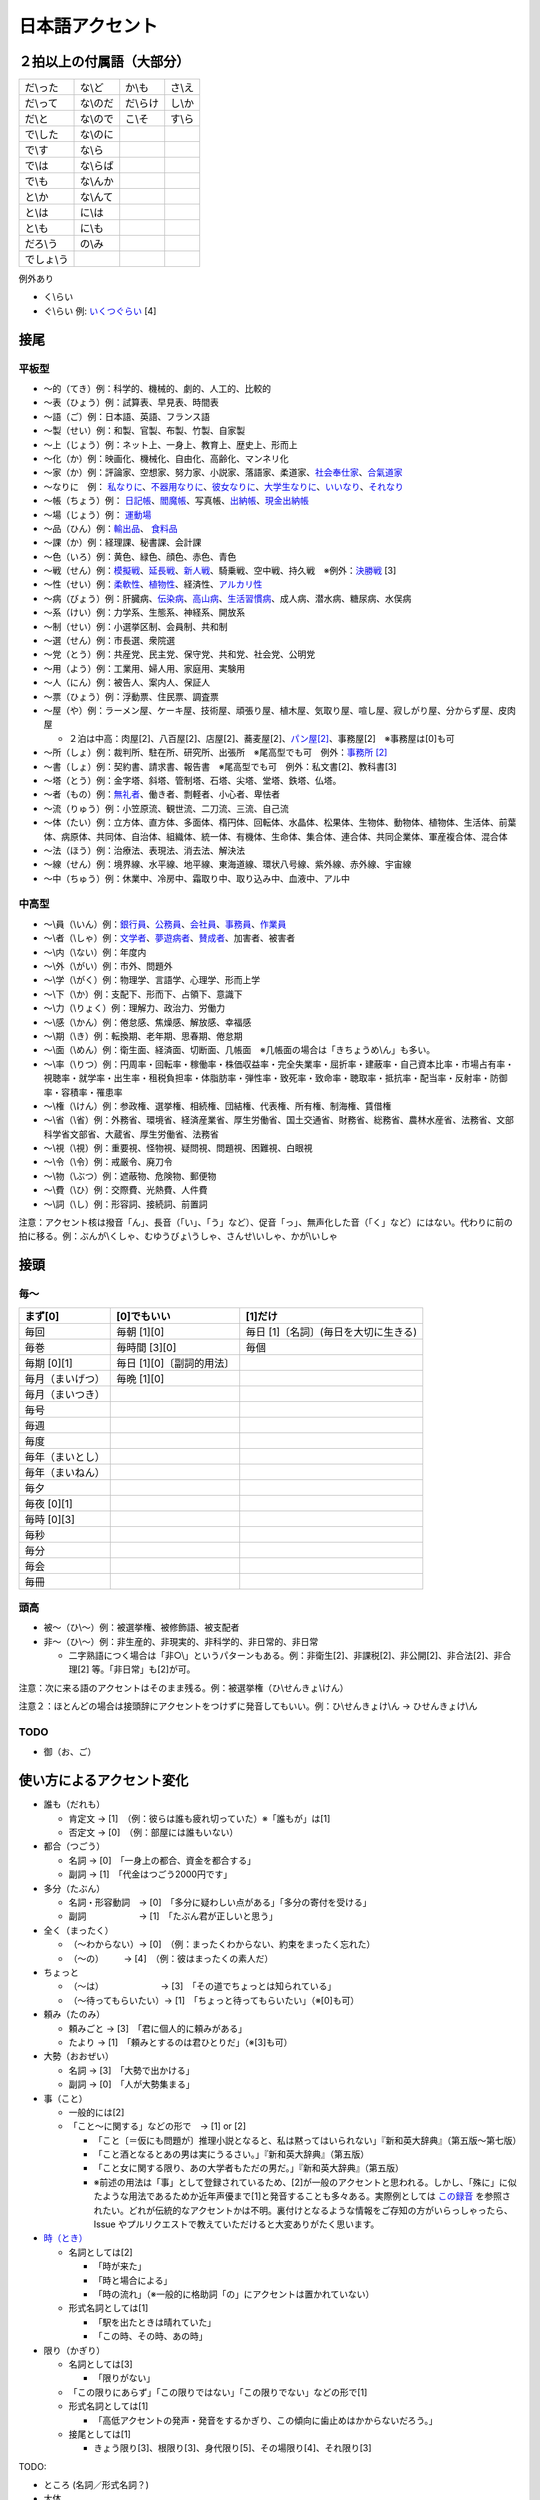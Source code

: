 ****************
日本語アクセント
****************

２拍以上の付属語（大部分）
=========================

==========   ==========   ==========   ==========
だ\\った      な\\ど        か\\も       さ\\え
だ\\って      な\\のだ      だ\\らけ      し\\か
だ\\と        な\\ので      こ\\そ       す\\ら
で\\した      な\\のに
で\\す        な\\ら
で\\は        な\\らば                      
で\\も        な\\んか
と\\か        な\\んて
と\\は        に\\は
と\\も        に\\も
だろ\\う      の\\み
でしょ\\う     
==========   ==========   ==========   ==========

例外あり

* く\\らい
* ぐ\\らい 例: `いくつぐらい <https://forvo.com/word/%E3%81%84%E3%81%8F%E3%81%A4%E3%81%90%E3%82%89%E3%81%84/>`_ [4]

接尾
====

平板型
--------

* 〜的（てき）例：科学的、機械的、劇的、人工的、比較的
* 〜表（ひょう）例：試算表、早見表、時間表
* 〜語（ご）例：日本語、英語、フランス語
* 〜製（せい）例：和製、官製、布製、竹製、自家製
* 〜上（じょう）例：ネット上、一身上、教育上、歴史上、形而上
* 〜化（か）例：映画化、機械化、自由化、高齢化、マンネリ化
* 〜家（か）例：評論家、空想家、努力家、小説家、落語家、柔道家、`社会奉仕家 <https://forvo.com/word/%E7%A4%BE%E4%BC%9A%E5%A5%89%E4%BB%95%E5%AE%B6/>`_、`合氣道家 <https://forvo.com/word/%E5%90%88%E6%B0%A3%E9%81%93%E5%AE%B6/>`_
* 〜なりに　例： `私なりに <https://forvo.com/word/%E7%A7%81%E3%81%AA%E3%82%8A%E3%81%AB/#ja>`_、`不器用なりに <https://forvo.com/word/%E4%B8%8D%E5%99%A8%E7%94%A8%E3%81%AA%E3%82%8A%E3%81%AB/>`_、`彼女なりに <https://youtu.be/zwW9qvs2M50?t=872>`_、`大学生なりに <https://youtu.be/UtFqVUTDchg?t=370>`_、`いいなり <https://forvo.com/word/%E8%A8%80%E3%81%84%E3%81%AA%E3%82%8A/#ja>`_、`それなり <https://forvo.com/word/%E3%81%9D%E3%82%8C%E3%81%AA%E3%82%8A/#ja>`_
* 〜帳（ちょう）例： `日記帳 <https://forvo.com/word/%E6%97%A5%E8%A8%98%E5%B8%B3/#ja>`_、`閻魔帳 <https://forvo.com/word/%E9%96%BB%E9%AD%94%E5%B8%B3/#ja>`_、写真帳、`出納帳 <https://forvo.com/word/%E5%87%BA%E7%B4%8D%E5%B8%B3/>`_、`現金出納帳 <https://forvo.com/word/%E7%8F%BE%E9%87%91%E5%87%BA%E7%B4%8D%E5%B8%B3/>`_
* 〜場（じょう）例： `運動場 <https://forvo.com/word/%E9%81%8B%E5%8B%95%E5%A0%B4/#ja>`_
* 〜品（ひん）例：`輸出品 <https://forvo.com/word/%E8%BC%B8%E5%87%BA%E5%93%81/>`_、 `食料品 <https://forvo.com/word/%E9%A3%9F%E6%96%99%E5%93%81/#ja>`_
* 〜課（か）例：経理課、秘書課、会計課
* 〜色（いろ）例：黄色、緑色、顔色、赤色、青色
* 〜戦（せん）例：`模擬戦 <https://forvo.com/word/%E6%A8%A1%E6%93%AC%E6%88%A6/#ja>`_、`延長戦 <https://forvo.com/word/%E5%BB%B6%E9%95%B7%E6%88%A6/#ja>`_、`新人戦 <https://forvo.com/word/%E6%96%B0%E4%BA%BA%E6%88%A6/#ja>`_、騎乗戦、空中戦、持久戦　※例外：`決勝戦 <https://forvo.com/word/%E6%B1%BA%E5%8B%9D%E6%88%A6/#ja>`_ [3]
* 〜性（せい）例：`柔軟性 <https://forvo.com/word/%E6%9F%94%E8%BB%9F%E6%80%A7/#ja>`_、`植物性 <https://forvo.com/word/%E6%A4%8D%E7%89%A9%E6%80%A7/#ja>`_、経済性、`アルカリ性 <https://forvo.com/word/%E3%82%A2%E3%83%AB%E3%82%AB%E3%83%AA%E6%80%A7/#ja>`_
* 〜病（びょう）例：肝臓病、`伝染病 <https://forvo.com/word/%E4%BC%9D%E6%9F%93%E7%97%85/#ja>`_、`高山病 <https://forvo.com/word/%E9%AB%98%E5%B1%B1%E7%97%85/#ja>`_、`生活習慣病 <https://forvo.com/word/%E7%94%9F%E6%B4%BB%E7%BF%92%E6%85%A3%E7%97%85/#ja>`_、成人病、潜水病、糖尿病、水俣病
* 〜系（けい）例：力学系、生態系、神経系、開放系
* 〜制（せい）例：小選挙区制、会員制、共和制
* 〜選（せん）例：市長選、衆院選
* 〜党（とう）例：共産党、民主党、保守党、共和党、社会党、公明党
* 〜用（よう）例：工業用、婦人用、家庭用、実験用
* 〜人（にん）例：被告人、案内人、保証人
* 〜票（ひょう）例：浮動票、住民票、調査票
* 〜屋（や）例：ラーメン屋、ケーキ屋、技術屋、頑張り屋、植木屋、気取り屋、喧し屋、寂しがり屋、分からず屋、皮肉屋

  * ２泊は中高：肉屋[2]、八百屋[2]、店屋[2]、蕎麦屋[2]、`パン屋[2] <https://fr.forvo.com/word/%E3%83%91%E3%83%B3%E5%B1%8B/#ja>`_、事務屋[2]　※事務屋は[0]も可

* 〜所（しょ）例：裁判所、駐在所、研究所、出張所　※尾高型でも可　例外：`事務所 [2] <https://forvo.com/word/%E4%BA%8B%E5%8B%99%E6%89%80/#ja>`_
* 〜書（しょ）例：契約書、請求書、報告書　※尾高型でも可　例外：私文書[2]、教科書[3]
* ～塔（とう）例：金字塔、斜塔、管制塔、石塔、尖塔、堂塔、鉄塔、仏塔。
* 〜者（もの）例：`無礼者 <https://fr.forvo.com/search/%E7%84%A1%E7%A4%BC%E8%80%85/>`_、働き者、剽軽者、小心者、卑怯者
* 〜流（りゅう）例：小笠原流、観世流、二刀流、三流、自己流
* 〜体（たい）例：立方体、直方体、多面体、楕円体、回転体、水晶体、松果体、生物体、動物体、植物体、生活体、前葉体、病原体、共同体、自治体、組織体、統一体、有機体、生命体、集合体、連合体、共同企業体、軍産複合体、混合体
* 〜法（ほう）例：治療法、表現法、消去法、解決法
* ～線（せん）例：境界線、水平線、地平線、東海道線、環状八号線、紫外線、赤外線、宇宙線
* 〜中（ちゅう）例：休業中、冷房中、霜取り中、取り込み中、血液中、アル中

中高型
----

* 〜\\員（\\いん）例：`銀行員 <https://forvo.com/word/%E9%8A%80%E8%A1%8C%E5%93%A1/#ja>`_、`公務員 <https://forvo.com/word/%E5%85%AC%E5%8B%99%E5%93%A1/#ja>`_、`会社員 <https://forvo.com/word/%E4%BC%9A%E7%A4%BE%E5%93%A1/#ja>`_、`事務員 <https://forvo.com/word/%E4%BA%8B%E5%8B%99%E5%93%A1/#ja>`_、`作業員 <https://forvo.com/word/%E4%BD%9C%E6%A5%AD%E5%93%A1/#ja>`_
* 〜\\者（\\しゃ）例：`文学者 <https://forvo.com/word/%E6%96%87%E5%AD%A6%E8%80%85/#ja>`_、`夢遊病者 <https://forvo.com/word/%E5%A4%A2%E9%81%8A%E7%97%85%E8%80%85/#ja>`_、`賛成者 <https://forvo.com/word/%E8%B3%9B%E6%88%90%E8%80%85/>`_、加害者、被害者
* 〜\\内（\\ない）例：年度内
* 〜\\外（\\がい）例：市外、問題外
* 〜\\学（\\がく）例：物理学、言語学、心理学、形而上学
* 〜\\下（\\か）例：支配下、形而下、占領下、意識下
* 〜\\力（\\りょく）例：理解力、政治力、労働力
* 〜\\感（\\かん）例：倦怠感、焦燥感、解放感、幸福感
* 〜\\期（\\き）例：転換期、老年期、思春期、倦怠期
* 〜\\面（\\めん）例：衛生面、経済面、切断面、几帳面　※几帳面の場合は「きちょうめ\\ん」も多い。
* 〜\\率（\\りつ）例：円周率・回転率・稼働率・株価収益率・完全失業率・屈折率・建蔽率・自己資本比率・市場占有率・視聴率・就学率・出生率・租税負担率・体脂肪率・弾性率・致死率・致命率・聴取率・抵抗率・配当率・反射率・防御率・容積率・罹患率
* 〜\\権（\\けん）例：参政権、選挙権、相続権、団結権、代表権、所有権、制海権、賃借権
* 〜\\省（\\省）例：外務省、環境省、経済産業省、厚生労働省、国土交通省、財務省、総務省、農林水産省、法務省、文部科学省文部省、大蔵省、厚生労働省、法務省
* 〜\\視（\\視）例：重要視、怪物視、疑問視、問題視、困難視、白眼視
* 〜\\令（\\令）例：戒厳令、廃刀令
* 〜\\物（\\ぶつ）例：遮蔽物、危険物、郵便物
* 〜\\費（\\ひ）例：交際費、光熱費、人件費
* 〜\\詞（\\し）例：形容詞、接続詞、前置詞

注意：アクセント核は撥音「ん」、長音（「い」、「う」など）、促音「っ」、無声化した音（「く」など）にはない。代わりに前の拍に移る。例：ぶんが\\くしゃ、むゆうびょ\\うしゃ、さんせ\\いしゃ、かが\\いしゃ

接頭
====

毎〜
----

================   ============================  =====================================
まず[0]            [0]でもいい                    [1]だけ
================   ============================  =====================================
毎回               毎朝 [1][0]                     毎日 [1]〔名詞〕(毎日を大切に生きる)
毎巻               毎時間 [3][0]                   毎個
毎期 [0][1]        毎日 [1][0]〔副詞的用法〕
毎月（まいげつ）   毎晩 [1][0]
毎月（まいつき）
毎号
毎週
毎度
毎年（まいとし）
毎年（まいねん）
毎夕
毎夜 [0][1]
毎時 [0][3]
毎秒
毎分
毎会
毎冊
================   ============================  =====================================

頭高
----

* 被〜（ひ\\〜）例：被選挙権、被修飾語、被支配者
* 非〜（ひ\\〜）例：非生産的、非現実的、非科学的、非日常的、非日常
  
  * 二字熟語につく場合は「非○\\」というパターンもある。例：非衛生[2]、非課税[2]、非公開[2]、非合法[2]、非合理[2] 等。「非日常」も[2]が可。

注意：次に来る語のアクセントはそのまま残る。例：被選挙権（ひ\\せんきょ\\けん）

注意２：ほとんどの場合は接頭辞にアクセントをつけずに発音してもいい。例：ひ\\せんきょけ\\ん → ひせんきょけ\\ん

TODO
----

* 御（お、ご）

使い方によるアクセント変化
==============

* 誰も（だれも）

  * 肯定文 → [1]　（例：彼らは誰も疲れ切っていた）※「誰もが」は[1]
  * 否定文 → [0]　（例：部屋には誰もいない）

* 都合（つごう）

  * 名詞    → [0]　「一身上の都合、資金を都合する」
  * 副詞    → [1]　「代金はつごう2000円です」

* 多分（たぶん）

  * 名詞・形容動詞　→ [0]　「多分に疑わしい点がある」「多分の寄付を受ける」
  * 副詞　　　　　　→ [1]　「たぶん君が正しいと思う」

* 全く（まったく）

  * （〜わからない）→ [0]　（例：まったくわからない、約束をまったく忘れた）
  * （〜の）    　　→ [4]　（例：彼はまったくの素人だ）

* ちょっと

  * （〜は）　　　　　　　→ [3]　「その道でちょっとは知られている」
  * （〜待ってもらいたい）→ [1]　「ちょっと待ってもらいたい」（※[0]も可）

* 頼み（たのみ）

  * 頼みごと → [3]　「君に個人的に頼みがある」
  * たより   → [1]　「頼みとするのは君ひとりだ」（※[3]も可）

* 大勢（おおぜい）

  * 名詞 → [3]　「大勢で出かける」
  * 副詞 → [0]　「人が大勢集まる」

* 事（こと）

  * 一般的には[2]　
  * 「こと〜に関する」などの形で　→ [1] or [2]

    * 「こと〔＝仮にも問題が〕推理小説となると、私は黙ってはいられない」『新和英大辞典』（第五版〜第七版）
    * 「こと酒となるとあの男は実にうるさい。」『新和英大辞典』（第五版）
    * 「こと女に関する限り、あの大学者もただの男だ。」『新和英大辞典』（第五版）
    * ※前述の用法は「事」として登録されているため、[2]が一般のアクセントと思われる。しかし、「殊に」に似たような用法であるためか近年声優まで[1]と発音することも多々ある。実際例としては `この録音 <https://soundcloud.com/znknsn/gybs8jwyjevm/s-BuhLdSshOuD>`_ を参照されたい。どれが伝統的なアクセントかは不明。裏付けとなるような情報をご存知の方がいらっしゃったら、Issue やプルリクエストで教えていただけると大変ありがたく思います。

* `時（とき） <https://khyogen.exblog.jp/3535826/>`_

  * 名詞としては[2]

    * 「時が来た」
    * 「時と場合による」
    * 「時の流れ」（※一般的に格助詞「の」にアクセントは置かれていない）

  * 形式名詞としては[1]

    * 「駅を出たときは晴れていた」
    * 「この時、その時、あの時」

* 限り（かぎり）

  * 名詞としては[3]

    * 「限りがない」

  * 「この限りにあらず」「この限りではない」「この限りでない」などの形で[1]

  * 形式名詞としては[1]

    * 「高低アクセントの発声・発音をするかぎり、この傾向に歯止めはかからないだろう。」

  * 接尾としては[1]

    * きょう限り[3]、根限り[3]、身代限り[5]、その場限り[4]、それ限り[3]

TODO:

* ところ (名詞／形式名詞？)
* 大体
* 右
* あまり

辞書に載っているのとは異なるアクセントで発音されることが多い語の例
=======================================================

=====================   =====================   ======================================   =====================
言葉                     現代のアクセント          参考書                                    載っているアクセント     
=====================   =====================   ======================================   =====================
業者                     **[0]**                 NHK日本語発音アクセント新辞典                [1]
案件                     **[3]**                 NHK日本語発音アクセント新辞典                [0]
口角                     **[1]**                 NHK日本語発音アクセント新辞典                [0]
鷺                       **[1]**                 NHK日本語発音アクセント新辞典                [0]
人権侵害                  **[5][0]**              NHK日本語発音アクセント新辞典                [0][5]
=====================   =====================   ======================================   =====================

雑
===

* 日 (例：前の日\\を…) `この日は／その日は／あの日は <https://forvo.com/word/%E3%81%93%E3%81%AE%E6%97%A5%E3%81%AF%EF%BC%8F%E3%81%9D%E3%81%AE%E6%97%A5%E3%81%AF%EF%BC%8F%E3%81%82%E3%81%AE%E6%97%A5%E3%81%AF/>`_

* TODO: 上、下、人

URLs
====

* `「何～」「誰～」「どれ～」のアクセントについて <https://oshiete.goo.ne.jp/qa/8669792.html>`_
* `「時」のよみかたとアクセント <https://khyogen.exblog.jp/3535826/>`_
* `「尾高型アクセントの二拍形式名詞が頭高型で発音されるとき : 『日本語話し言葉コーパス』を用いた分析」 <https://ir.library.osaka-u.ac.jp/repo/ouka/all/8856/19-04.pdf>`_
* `日本語アクセントの決定過程の構造 <http://www5a.biglobe.ne.jp/accent/accent2.htm>`_
* `東京外国語大学言語モジュール 発音 <http://www.coelang.tufs.ac.jp/mt/ja/pmod/practical/>`_
* `これが今の日本語だ！　オヤジのためのアクセント入門 <https://style.nikkei.com/article/DGXZZO05360760Y6A720C1000000/>`_
* `Tips for Japanese Pitch Accent <https://gist.github.com/k3zi/3f38070efffa38db83cd5745d83b1235>`_
